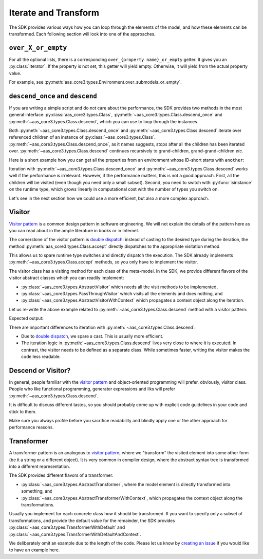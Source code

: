 .. _iterate_and_transform:

*********************
Iterate and Transform
*********************

The SDK provides various ways how you can loop through the elements of the model, and how these elements can be transformed.
Each following section will look into one of the approaches.

``over_X_or_empty``
===================

For all the optional lists, there is a corresponding ``over_{property name}_or_empty`` getter.
It gives you an :py:class:`Iterator`.
If the property is not set, this getter will yield empty.
Otherwise, it will yield from the actual property value.

For example, see :py:meth:`aas_core3.types.Environment.over_submodels_or_empty`.


``descend_once`` and ``descend``
================================

If you are writing a simple script and do not care about the performance, the SDK provides two methods in the most general interface :py:class:`aas_core3.types.Class`, :py:meth:`~aas_core3.types.Class.descend_once` and :py:meth:`~aas_core3.types.Class.descend`, which you can use to loop through the instances.

Both :py:meth:`~aas_core3.types.Class.descend_once` and :py:meth:`~aas_core3.types.Class.descend` iterate over referenced children of an instance of :py:class:`~aas_core3.types.Class`.
:py:meth:`~aas_core3.types.Class.descend_once`, as it names suggests, stops after all the children has been iterated over.
:py:meth:`~aas_core3.types.Class.descend` continues recursively to grand-children, grand-grand-children *etc.*

Here is a short example how you can get all the properties from an environment whose ID-short starts with ``another``:

.. testcode::

    import aas_core3.types as aas_types

    # Prepare the environment
    environment = aas_types.Environment(
        submodels=[
            aas_types.Submodel(
                id="some-unique-global-identifier",
                submodel_elements=[
                    aas_types.Property(
                        id_short="some_property",
                        value_type=aas_types.DataTypeDefXSD.INT,
                        value="1984"
                    ),
                    aas_types.Property(
                        id_short="another_property",
                        value_type=aas_types.DataTypeDefXSD.INT,
                        value="1985"
                    ),
                    aas_types.Property(
                        id_short="yet_another_property",
                        value_type=aas_types.DataTypeDefXSD.INT,
                        value="1986"
                    )
                ]
            )
        ]
    )

    for something in environment.descend():
        if (
            isinstance(something, aas_types.Property)
            and "another" in something.id_short
        ):
            print(something.id_short)

.. testoutput::

    another_property
    yet_another_property

Iteration with :py:meth:`~aas_core3.types.Class.descend_once` and :py:meth:`~aas_core3.types.Class.descend` works well if the performance is irrelevant.
However, if the performance matters, this is not a good approach.
First, all the children will be visited (even though you need only a small subset).
Second, you need to switch with :py:func:`isinstance` on the runtime type, which grows linearly in computational cost with the number of types you switch on.

Let's see in the next section how we could use a more efficient, but also a more complex approach.

Visitor
=======

`Visitor pattern`_ is a common design pattern in software engineering.
We will not explain the details of the pattern here as you can read about in the ample literature in books or in Internet.

The cornerstone of the visitor pattern is `double dispatch`_: instead of casting to the desired type during the iteration, the method :py:meth:`aas_core3.types.Class.accept` directly dispatches to the appropriate visitation method.

.. _Visitor pattern: https://en.wikipedia.org/wiki/Visitor_pattern
.. _double dispatch: https://en.wikipedia.org/wiki/Double_dispatch

This allows us to spare runtime type switches and directly dispatch the execution.
The SDK already implements :py:meth:`~aas_core3.types.Class.accept` methods, so you only have to implement the visitor.

The visitor class has a visiting method for each class of the meta-model.
In the SDK, we provide different flavors of the visitor abstract classes which you can readily implement:

* :py:class:`~aas_core3.types.AbstractVisitor` which needs all the visit methods to be implemented,
* :py:class:`~aas_core3.types.PassThroughVisitor` which visits all the elements and does nothing, and
* :py:class:`~aas_core3.types.AbstractVisitorWithContext` which propagates a context object along the iteration.

Let us re-write the above example related to :py:meth:`~aas_core3.types.Class.descend` method with a visitor pattern:

.. testcode::

    import aas_core3.types as aas_types

    class Visitor(aas_types.PassThroughVisitor):
        def visit_property(self, that: aas_types.Property):
            if "another" in that.id_short:
                print(that.id_short)

    # Prepare the environment
    environment = aas_types.Environment(
        submodels=[
            aas_types.Submodel(
                id="some-unique-global-identifier",
                submodel_elements=[
                    aas_types.Property(
                        id_short="some_property",
                        value_type=aas_types.DataTypeDefXSD.INT,
                        value="1984"
                    ),
                    aas_types.Property(
                        id_short="another_property",
                        value_type=aas_types.DataTypeDefXSD.INT,
                        value="1985"
                    ),
                    aas_types.Property(
                        id_short="yet_another_property",
                        value_type=aas_types.DataTypeDefXSD.INT,
                        value="1986"
                    )
                ]
            )
        ]
    )

    # Iterate
    visitor = Visitor()
    visitor.visit(environment)

Expected output:

.. testoutput::

    another_property
    yet_another_property

There are important differences to iteration with :py:meth:`~aas_core3.types.Class.descend`:

* Due to `double dispatch`_, we spare a cast.
  This is usually more efficient.
* The iteration logic in :py:meth:`~aas_core3.types.Class.descend` lives very close to where it is executed.
  In contrast, the visitor needs to be defined as a separate class.
  While sometimes faster, writing the visitor makes the code less readable.

Descend or Visitor?
===================

In general, people familiar with the `visitor pattern`_ and object-oriented programming will prefer, obviously, visitor class.
People who like functional programming, generator expressions and ilks  will prefer :py:meth:`~aas_core3.types.Class.descend`.

It is difficult to discuss different tastes, so you should probably come up with explicit code guidelines in your code and stick to them.

Make sure you always profile before you sacrifice readability and blindly apply one or the other approach for performance reasons.

Transformer
===========

A transformer pattern is an analogous to `visitor pattern`_, where we "transform" the visited element into some other form (be it a string or a different object).
It is very common in compiler design, where the abstract syntax tree is transformed into a different representation.

The SDK provides different flavors of a transformer:

* :py:class:`~aas_core3.types.AbstractTransformer`, where the model element is directly transformed into something, and
* :py:class:`~aas_core3.types.AbstractTransformerWithContext`, which propagates the context object along the transformations.

Usually you implement for each concrete class how it should be transformed.
If you want to specify only a subset of transformations, and provide the default value for the remainder, the SDK provides :py:class:`~aas_core3.types.TransformerWithDefault` and :py:class:`~aas_core3.types.TransformerWithDefaultAndContext`.

We deliberately omit an example due to the length of the code.
Please let us know by `creating an issue <https://github.com/aas-core-works/aas-core3.0-python/issues>`__ if you would like to have an example here.
